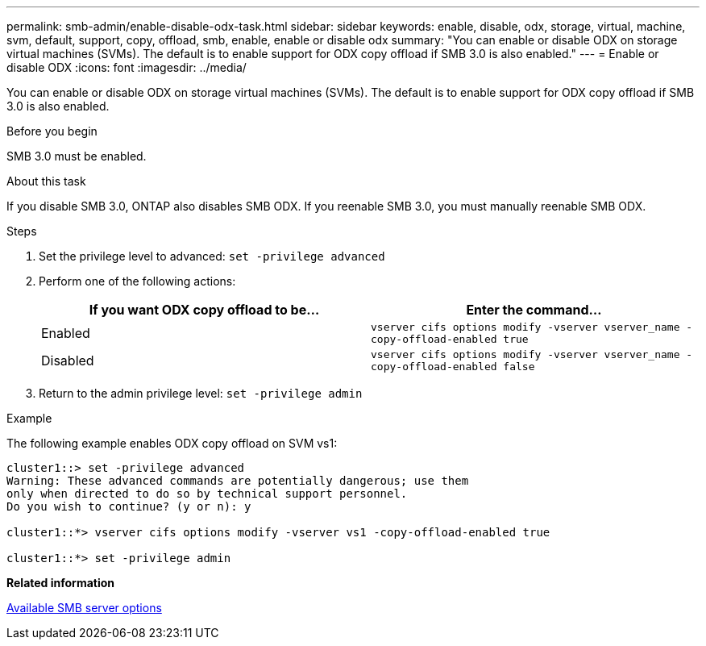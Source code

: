 ---
permalink: smb-admin/enable-disable-odx-task.html
sidebar: sidebar
keywords: enable, disable, odx, storage, virtual, machine, svm, default, support, copy, offload, smb, enable, enable or disable odx
summary: "You can enable or disable ODX on storage virtual machines (SVMs). The default is to enable support for ODX copy offload if SMB 3.0 is also enabled."
---
= Enable or disable ODX
:icons: font
:imagesdir: ../media/

[.lead]
You can enable or disable ODX on storage virtual machines (SVMs). The default is to enable support for ODX copy offload if SMB 3.0 is also enabled.

.Before you begin

SMB 3.0 must be enabled.

.About this task

If you disable SMB 3.0, ONTAP also disables SMB ODX. If you reenable SMB 3.0, you must manually reenable SMB ODX.

.Steps

. Set the privilege level to advanced: `set -privilege advanced`
. Perform one of the following actions:
+
[options="header"]
|===
| If you want ODX copy offload to be...| Enter the command...
a|
Enabled
a|
`vserver cifs options modify -vserver vserver_name -copy-offload-enabled true`
a|
Disabled
a|
`vserver cifs options modify -vserver vserver_name -copy-offload-enabled false`
|===

. Return to the admin privilege level: `set -privilege admin`

.Example

The following example enables ODX copy offload on SVM vs1:

----
cluster1::> set -privilege advanced
Warning: These advanced commands are potentially dangerous; use them
only when directed to do so by technical support personnel.
Do you wish to continue? (y or n): y

cluster1::*> vserver cifs options modify -vserver vs1 -copy-offload-enabled true

cluster1::*> set -privilege admin
----

*Related information*

xref:server-options-reference.adoc[Available SMB server options]

